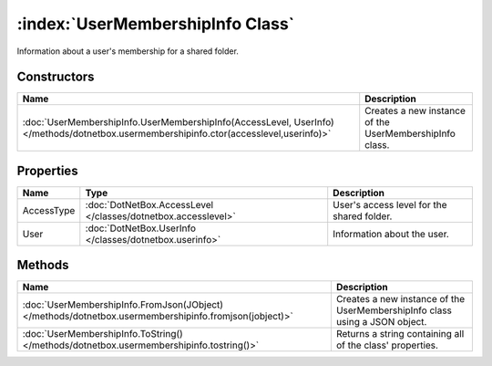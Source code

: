 :index:`UserMembershipInfo Class`
=================================

Information about a user's membership for a shared folder.

Constructors
------------

====================================================================================================================================== =======================================================
Name                                                                                                                                   Description                                             
====================================================================================================================================== =======================================================
:doc:`UserMembershipInfo.UserMembershipInfo(AccessLevel, UserInfo) </methods/dotnetbox.usermembershipinfo.ctor(accesslevel,userinfo)>` Creates a new instance of the UserMembershipInfo class. 
====================================================================================================================================== =======================================================

Properties
----------

========== ============================================================= ==========================================
Name       Type                                                          Description                                
========== ============================================================= ==========================================
AccessType :doc:`DotNetBox.AccessLevel </classes/dotnetbox.accesslevel>` User's access level for the shared folder. 
User       :doc:`DotNetBox.UserInfo </classes/dotnetbox.userinfo>`       Information about the user.                
========== ============================================================= ==========================================

Methods
-------

===================================================================================================== ===========================================================================
Name                                                                                                  Description                                                                 
===================================================================================================== ===========================================================================
:doc:`UserMembershipInfo.FromJson(JObject) </methods/dotnetbox.usermembershipinfo.fromjson(jobject)>` Creates a new instance of the UserMembershipInfo class using a JSON object. 
:doc:`UserMembershipInfo.ToString() </methods/dotnetbox.usermembershipinfo.tostring()>`               Returns a string containing all of the class' properties.                   
===================================================================================================== ===========================================================================

